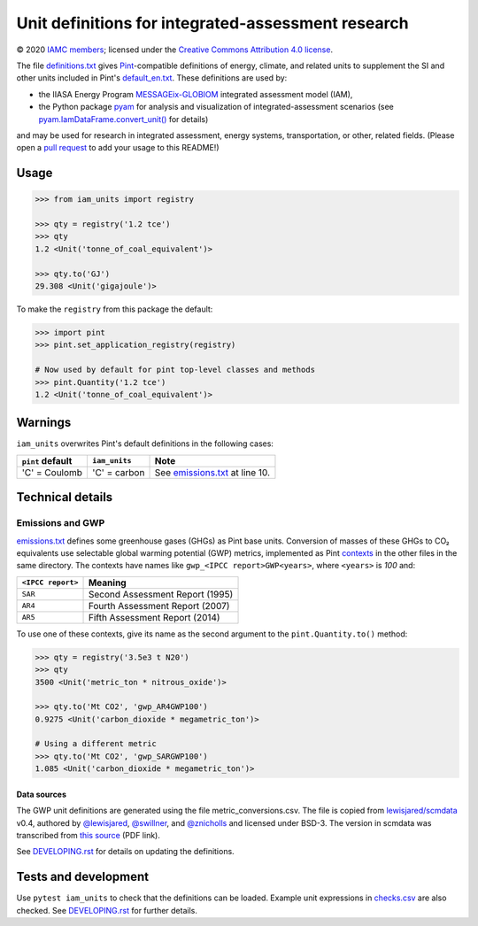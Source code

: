 Unit definitions for integrated-assessment research
***************************************************

© 2020 `IAMC members`_; licensed under the `Creative Commons Attribution 4.0 license`_.

The file `definitions.txt`_ gives `Pint`_-compatible definitions of energy, climate, and related units to supplement the SI and other units included in Pint's `default_en.txt`_.
These definitions are used by:

- the IIASA Energy Program `MESSAGEix-GLOBIOM`_ integrated assessment model (IAM),
- the Python package `pyam`_ for analysis and visualization of integrated-assessment scenarios (see `pyam.IamDataFrame.convert_unit()`_ for details)

and may be used for research in integrated assessment, energy systems, transportation, or other, related fields.
(Please open a `pull request`_ to add your usage to this README!)

Usage
=====

.. code-block:: python

    >>> from iam_units import registry

    >>> qty = registry('1.2 tce')
    >>> qty
    1.2 <Unit('tonne_of_coal_equivalent')>

    >>> qty.to('GJ')
    29.308 <Unit('gigajoule')>

To make the ``registry`` from this package the default:

.. code-block:: python

    >>> import pint
    >>> pint.set_application_registry(registry)

    # Now used by default for pint top-level classes and methods
    >>> pint.Quantity('1.2 tce')
    1.2 <Unit('tonne_of_coal_equivalent')>

Warnings
========

``iam_units`` overwrites Pint's default definitions in the following cases:

.. list-table::
   :header-rows: 1

   - - ``pint`` default
     - ``iam_units``
     - Note
   - - 'C' = Coulomb
     - 'C' = carbon
     - See `emissions.txt`_ at line 10.

Technical details
=================

Emissions and GWP
-----------------

`emissions.txt`_ defines some greenhouse gases (GHGs) as Pint base units.
Conversion of masses of these GHGs to CO₂ equivalents use selectable global warming potential (GWP) metrics, implemented as Pint `contexts`_ in the other files in the same directory.
The contexts have names like ``gwp_<IPCC report>GWP<years>``, where ``<years>`` is `100` and:

.. list-table::
   :header-rows: 1

   - - ``<IPCC report>``
     - Meaning
   - - ``SAR``
     - Second Assessment Report (1995)
   - - ``AR4``
     - Fourth Assessment Report (2007)
   - - ``AR5``
     - Fifth Assessment Report (2014)

To use one of these contexts, give its name as the second argument to the ``pint.Quantity.to()`` method:

.. code-block:: python

   >>> qty = registry('3.5e3 t N20')
   >>> qty
   3500 <Unit('metric_ton * nitrous_oxide')>

   >>> qty.to('Mt CO2', 'gwp_AR4GWP100')
   0.9275 <Unit('carbon_dioxide * megametric_ton')>

   # Using a different metric
   >>> qty.to('Mt CO2', 'gwp_SARGWP100')
   1.085 <Unit('carbon_dioxide * megametric_ton')>

Data sources
~~~~~~~~~~~~
The GWP unit definitions are generated using the file metric_conversions.csv.
The file is copied from `lewisjared/scmdata`_ v0.4, authored by `@lewisjared <https://github.com/lewisjared>`_, `@swillner <https://github.com/swillner>`_, and `@znicholls <https://github.com/znicholls>`_ and licensed under BSD-3.
The version in scmdata was transcribed from `this source`_ (PDF link).

See `<DEVELOPING.rst>`_ for details on updating the definitions.

.. _contexts: https://pint.readthedocs.io/en/latest/contexts.html
.. _lewisjared/scmdata: https://github.com/lewisjared/scmdata/tree/v0.4.0/src/scmdata/data
.. _this source: https://www.ghgprotocol.org/sites/default/files/ghgp/Global-Warming-Potential-Values%20%28Feb%2016%202016%29_1.pdf


Tests and development
=====================

Use ``pytest iam_units`` to check that the definitions can be loaded.
Example unit expressions in `checks.csv`_ are also checked.
See `<DEVELOPING.rst>`_ for further details.

.. _IAMC members: http://www.globalchange.umd.edu/iamc/members/
.. _Creative Commons Attribution 4.0 license: https://creativecommons.org/licenses/by/4.0/
.. _definitions.txt: ./iam_units/data/definitions.txt
.. _emissions.txt: ./iam_units/data/emissions/emissions.txt
.. _checks.csv: ./iam_units/data/checks.csv
.. _Pint: https://pint.readthedocs.io
.. _default_en.txt: https://github.com/hgrecco/pint/blob/master/pint/default_en.txt
.. _MESSAGEix-GLOBIOM: https://message.iiasa.ac.at
.. _pyam: https://pyam-iamc.readthedocs.io
.. _pyam.IamDataFrame.convert_unit(): https://pyam-iamc.readthedocs.io/en/latest/api.html#pyam.IamDataFrame.convert_unit
.. _pull request: https://github.com/IAMconsortium/units/pulls
